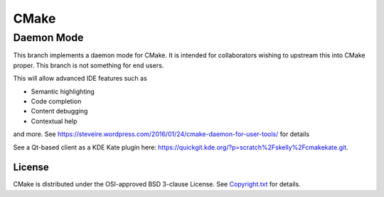 CMake
*****

Daemon Mode
-----------

This branch implements a daemon mode for CMake. It is intended for
collaborators wishing to upstream this into CMake proper.  This
branch is not something for end users.

This will allow advanced IDE features such as

* Semantic highlighting
* Code completion
* Content debugging
* Contextual help

and more. See https://steveire.wordpress.com/2016/01/24/cmake-daemon-for-user-tools/ for details

See a Qt-based client as a KDE Kate plugin here: https://quickgit.kde.org/?p=scratch%2Fskelly%2Fcmakekate.git.

License
=======

CMake is distributed under the OSI-approved BSD 3-clause License.
See `Copyright.txt`_ for details.

.. _`Copyright.txt`: Copyright.txt

